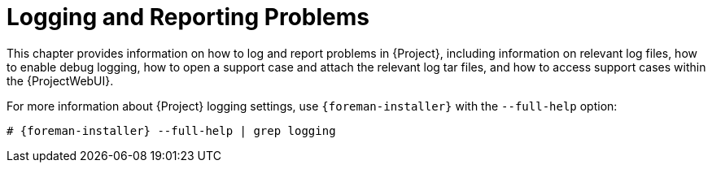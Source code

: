 [id="Logging_and_Reporting_Problems_{context}"]
= Logging and Reporting Problems

This chapter provides information on how to log and report problems in {Project}, including information on relevant log files, how to enable debug logging, how to open a support case and attach the relevant log tar files, and how to access support cases within the {ProjectWebUI}.

ifdef::satellite[]
You can use the log files and other information described in this chapter to do your own troubleshooting, or you can capture these and many more files, as well as diagnostic and configuration information, to send to Red{nbsp}Hat Support if you need further assistance.
endif::[]

For more information about {Project} logging settings, use `{foreman-installer}` with the `--full-help` option:

[options="nowrap", subs="+quotes,verbatim,attributes"]
----
# {foreman-installer} --full-help | grep logging
----

